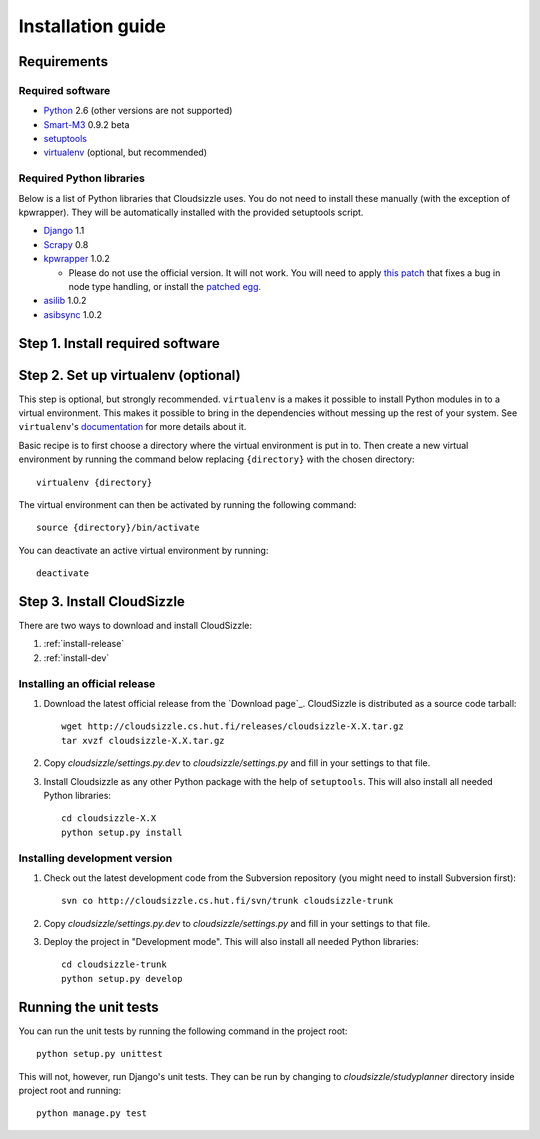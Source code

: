 ==================
Installation guide
==================

Requirements
============

Required software
-----------------

* `Python`_ 2.6 (other versions are not supported)

* `Smart-M3`_ 0.9.2 beta

* `setuptools`_

* `virtualenv`_ (optional, but recommended)

Required Python libraries
-------------------------

Below is a list of Python libraries that Cloudsizzle uses. You do not need to install these manually (with the exception of kpwrapper). They will be automatically installed with the provided setuptools script.

* `Django`_ 1.1

* `Scrapy`_ 0.8

* `kpwrapper`_ 1.0.2

  * Please do not use the official version. It will not work. You will need to apply `this patch`_ that fixes a bug in node type handling, or install the `patched egg`_.

* `asilib`_ 1.0.2

* `asibsync`_ 1.0.2

.. _Python: http://www.python.org/
.. _Smart-M3: http://sourceforge.net/projects/smart-m3/
.. _setuptools: http://pypi.python.org/pypi/setuptools
.. _virtualenv: http://pypi.python.org/pypi/virtualenv
.. _Django: http://www.djangoproject.com/
.. _Scrapy: http://www.scrapy.org/
.. _kpwrapper: http://pypi.python.org/pypi/kpwrapper
.. _this patch: http://cloudsizzle.cs.hut.fi/trac/raw-attachment/ticket/276/fix_tuple_to_triple_node_type_handling.diff
.. _patched egg: http://cloudsizzle.cs.hut.fi/trac/raw-attachment/ticket/276/kpwrapper-1.0.2-py2.6.egg
.. _asilib: http://pypi.python.org/pypi/asilib
.. _asibsync: http://pypi.python.org/pypi/asibsync


Step 1. Install required software
=================================


Step 2. Set up virtualenv (optional)
====================================

This step is optional, but strongly recommended. ``virtualenv`` is a makes it possible to install Python modules in to a virtual environment. This makes it possible to bring in the dependencies without messing up the rest of your system. See ``virtualenv``'s `documentation`_ for more details about it.

Basic recipe is to first choose a directory where the virtual environment is put in to. Then create a new virtual environment by running the command below replacing ``{directory}`` with the chosen directory::

    virtualenv {directory}

The virtual environment can then be activated by running the following command::

    source {directory}/bin/activate

You can deactivate an active virtual environment by running::

    deactivate

.. _documentation: http://pypi.python.org/pypi/virtualenv/


Step 3. Install CloudSizzle
===========================

There are two ways to download and install CloudSizzle:

1. :ref:`install-release`
2. :ref:`install-dev`

.. _install-release:

Installing an official release
------------------------------

1. Download the latest official release from the `Download page`_. CloudSizzle is distributed as a source code tarball::

    wget http://cloudsizzle.cs.hut.fi/releases/cloudsizzle-X.X.tar.gz
    tar xvzf cloudsizzle-X.X.tar.gz

2. Copy `cloudsizzle/settings.py.dev` to `cloudsizzle/settings.py` and fill in your settings to that file.

3. Install Cloudsizzle as any other Python package with the help of ``setuptools``. This will also install all needed Python libraries::

    cd cloudsizzle-X.X
    python setup.py install

.. _install-dev:

Installing development version
------------------------------

1. Check out the latest development code from the Subversion repository (you might need to install Subversion first)::

    svn co http://cloudsizzle.cs.hut.fi/svn/trunk cloudsizzle-trunk

2. Copy `cloudsizzle/settings.py.dev` to `cloudsizzle/settings.py` and fill in your settings to that file.

3. Deploy the project in "Development mode". This will also install all needed Python libraries::

    cd cloudsizzle-trunk
    python setup.py develop


Running the unit tests
======================

You can run the unit tests by running the following command in the project root::

    python setup.py unittest

This will not, however, run Django's unit tests. They can be run by changing to `cloudsizzle/studyplanner` directory inside project root and running::

    python manage.py test
